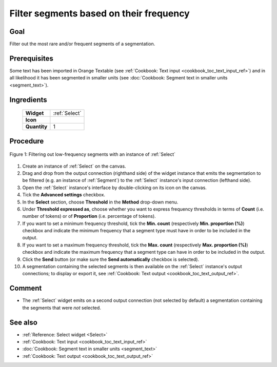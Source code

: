 .. meta::
   :description: Orange Textable documentation, cookbook, filter segments
                 based on their frequency

   :keywords: Orange, Textable, documentation, cookbook, filter, segments,
              frequency

Filter segments based on their frequency
========================================

Goal
----

Filter out the most rare and/or frequent segments of a segmentation.

Prerequisites
-------------

Some text has been imported in Orange Textable (see :ref:`Cookbook: Text input
<cookbook_toc_text_input_ref>`) and in all likelihood it has been segmented
in smaller units (see :doc:`Cookbook: Segment text in smaller units
<segment_text>`).

Ingredients
-----------

  ==============  ============== 
   **Widget**      :ref:`Select` 
   **Icon**        |select_icon|  
   **Quantity**    1               
  ==============  ==============

.. |select_icon| image:: figures/Select_36.png

Procedure
---------

.. _filter_segments_based_on_frequency_fig1:

.. figure:: figures/filter_segments_based_on_frequency.png
   :align: center
   :alt: Filtering out low-frequency segments with an instance of Select

   Figure 1: Filtering out low-frequency segments with an instance of
   :ref:`Select`

1. Create an instance of :ref:`Select` on the canvas.
2. Drag and drop from the output connection (righthand side) of the widget
   instance that emits the segmentation to be filtered (e.g. an instance of
   :ref:`Segment`) to the :ref:`Select` instance's input connection (lefthand
   side).
3. Open the :ref:`Select` instance's interface by double-clicking on its
   icon on the canvas.
4. Tick the **Advanced settings** checkbox.
5. In the **Select** section, choose **Threshold** in the **Method** drop-down 
   menu.
6. Under **Threshold expressed as**, choose whether you want to express
   frequency thresholds in terms of **Count** (i.e. number of tokens) or of
   **Proportion** (i.e. percentage of tokens).
7. If you want to set a minimum frequency threshold, tick the **Min. count**
   (respectively **Min. proportion (%)**) checkbox and indicate the minimum
   frequency that a segment type must have in order to be included in the
   output.
8. If you want to set a maximum frequency threshold, tick the **Max. count**
   (respectively **Max. proportion (%)**) checkbox and indicate the maximum
   frequency that a segment type can have in order to be included in the
   output.
9. Click the **Send** button (or make sure the **Send automatically**
   checkbox is selected).
10. A segmentation containing the selected segments is then available on the
    :ref:`Select` instance's output connections; to display or export it, see
    :ref:`Cookbook: Text output <cookbook_toc_text_output_ref>`.

Comment
-------

* The :ref:`Select` widget emits on a second output connection (not selected
  by default) a segmentation containing the segments that were *not* selected.

See also
--------

* :ref:`Reference: Select widget <Select>`
* :ref:`Cookbook: Text input <cookbook_toc_text_input_ref>`
* :doc:`Cookbook: Segment text in smaller units <segment_text>`
* :ref:`Cookbook: Text output <cookbook_toc_text_output_ref>`

